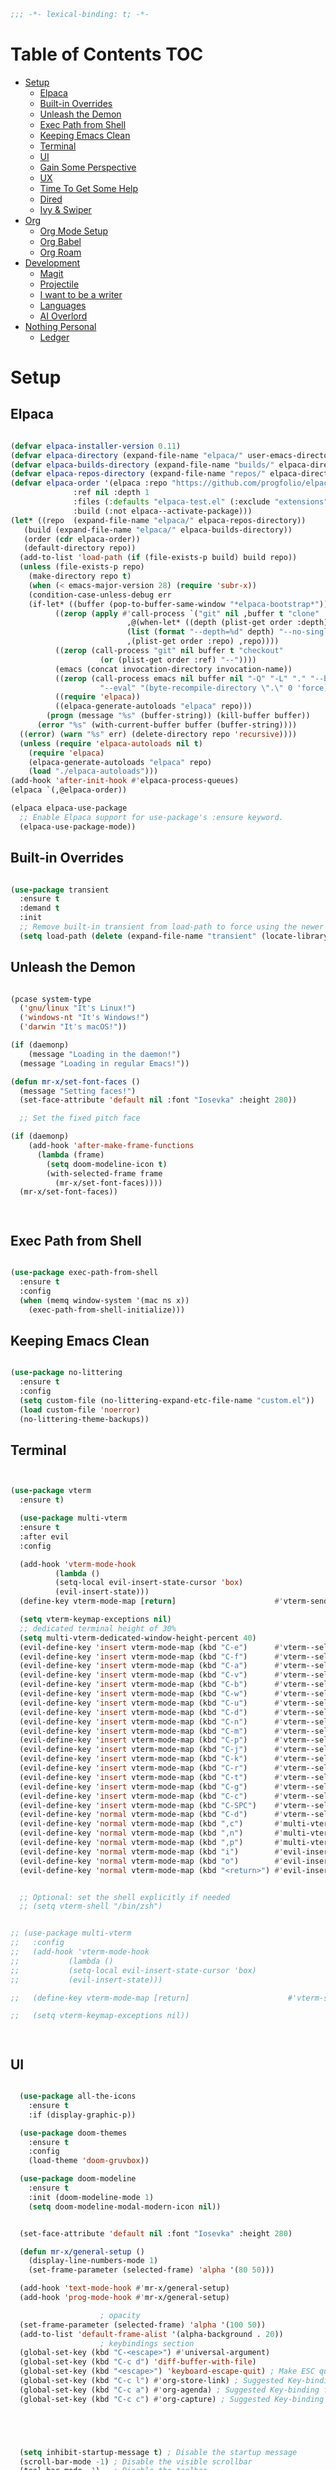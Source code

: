 #+begin_src emacs-lisp
  ;;; -*- lexical-binding: t; -*-

#+end_src
#+PROPERTY: header-args:emacs-lisp :tangle ./init.el

* Table of Contents :TOC:
- [[#setup][Setup]]
  - [[#elpaca][Elpaca]]
  - [[#built-in-overrides][Built-in Overrides]]
  - [[#unleash-the-demon][Unleash the Demon]]
  - [[#exec-path-from-shell][Exec Path from Shell]]
  - [[#keeping-emacs-clean][Keeping Emacs Clean]]
  - [[#terminal][Terminal]]
  - [[#ui][UI]]
  - [[#gain-some-perspective][Gain Some Perspective]]
  - [[#ux][UX]]
  - [[#time-to-get-some-help][Time To Get Some Help]]
  - [[#dired][Dired]]
  - [[#ivy--swiper][Ivy & Swiper]]
- [[#org][Org]]
  - [[#org-mode-setup][Org Mode Setup]]
  - [[#org-babel][Org Babel]]
  - [[#org-roam][Org Roam]]
- [[#development][Development]]
  - [[#magit][Magit]]
  - [[#projectile][Projectile]]
  - [[#i-want-to-be-a-writer][I want to be a writer]]
  - [[#languages][Languages]]
  - [[#ai-overlord][AI Overlord]]
- [[#nothing-personal][Nothing Personal]]
  - [[#ledger][Ledger]]

* Setup

** Elpaca
#+begin_src emacs-lisp

  (defvar elpaca-installer-version 0.11)
  (defvar elpaca-directory (expand-file-name "elpaca/" user-emacs-directory))
  (defvar elpaca-builds-directory (expand-file-name "builds/" elpaca-directory))
  (defvar elpaca-repos-directory (expand-file-name "repos/" elpaca-directory))
  (defvar elpaca-order '(elpaca :repo "https://github.com/progfolio/elpaca.git"
				:ref nil :depth 1
				:files (:defaults "elpaca-test.el" (:exclude "extensions"))
				:build (:not elpaca--activate-package)))
  (let* ((repo  (expand-file-name "elpaca/" elpaca-repos-directory))
	 (build (expand-file-name "elpaca/" elpaca-builds-directory))
	 (order (cdr elpaca-order))
	 (default-directory repo))
    (add-to-list 'load-path (if (file-exists-p build) build repo))
    (unless (file-exists-p repo)
      (make-directory repo t)
      (when (< emacs-major-version 28) (require 'subr-x))
      (condition-case-unless-debug err
	  (if-let* ((buffer (pop-to-buffer-same-window "*elpaca-bootstrap*"))
		    ((zerop (apply #'call-process `("git" nil ,buffer t "clone"
						    ,@(when-let* ((depth (plist-get order :depth)))
							(list (format "--depth=%d" depth) "--no-single-branch"))
						    ,(plist-get order :repo) ,repo))))
		    ((zerop (call-process "git" nil buffer t "checkout"
					  (or (plist-get order :ref) "--"))))
		    (emacs (concat invocation-directory invocation-name))
		    ((zerop (call-process emacs nil buffer nil "-Q" "-L" "." "--batch"
					  "--eval" "(byte-recompile-directory \".\" 0 'force)")))
		    ((require 'elpaca))
		    ((elpaca-generate-autoloads "elpaca" repo)))
	      (progn (message "%s" (buffer-string)) (kill-buffer buffer))
	    (error "%s" (with-current-buffer buffer (buffer-string))))
	((error) (warn "%s" err) (delete-directory repo 'recursive))))
    (unless (require 'elpaca-autoloads nil t)
      (require 'elpaca)
      (elpaca-generate-autoloads "elpaca" repo)
      (load "./elpaca-autoloads")))
  (add-hook 'after-init-hook #'elpaca-process-queues)
  (elpaca `(,@elpaca-order))

  (elpaca elpaca-use-package
    ;; Enable Elpaca support for use-package's :ensure keyword.
    (elpaca-use-package-mode))

#+end_src

** Built-in Overrides
#+begin_src emacs-lisp

(use-package transient
  :ensure t
  :demand t
  :init
  ;; Remove built-in transient from load-path to force using the newer version
  (setq load-path (delete (expand-file-name "transient" (locate-library "transient")) load-path)))

#+end_src

** Unleash the Demon

#+begin_src emacs-lisp

  (pcase system-type
    ('gnu/linux "It's Linux!")
    ('windows-nt "It's Windows!")
    ('darwin "It's macOS!"))

  (if (daemonp)
      (message "Loading in the daemon!")
    (message "Loading in regular Emacs!"))

  (defun mr-x/set-font-faces ()
    (message "Setting faces!")
    (set-face-attribute 'default nil :font "Iosevka" :height 280))

    ;; Set the fixed pitch face

  (if (daemonp)
      (add-hook 'after-make-frame-functions
		(lambda (frame)
		  (setq doom-modeline-icon t)
		  (with-selected-frame frame
		    (mr-x/set-font-faces))))
    (mr-x/set-font-faces))



#+end_src

** Exec Path from Shell
#+begin_src emacs-lisp

  (use-package exec-path-from-shell
    :ensure t
    :config
    (when (memq window-system '(mac ns x))
      (exec-path-from-shell-initialize)))

#+end_src

** Keeping Emacs Clean

#+begin_src emacs-lisp

  (use-package no-littering
    :ensure t
    :config
    (setq custom-file (no-littering-expand-etc-file-name "custom.el"))
    (load custom-file 'noerror)
    (no-littering-theme-backups))

#+end_src
** Terminal
#+begin_src emacs-lisp


    (use-package vterm
      :ensure t)

      (use-package multi-vterm
	  :ensure t
	  :after evil
	  :config

	  (add-hook 'vterm-mode-hook
			  (lambda ()
			  (setq-local evil-insert-state-cursor 'box)
			  (evil-insert-state)))
	  (define-key vterm-mode-map [return]                      #'vterm-send-return)

	  (setq vterm-keymap-exceptions nil)
	  ;; dedicated terminal height of 30%
	  (setq multi-vterm-dedicated-window-height-percent 40)
	  (evil-define-key 'insert vterm-mode-map (kbd "C-e")      #'vterm--self-insert)
	  (evil-define-key 'insert vterm-mode-map (kbd "C-f")      #'vterm--self-insert)
	  (evil-define-key 'insert vterm-mode-map (kbd "C-a")      #'vterm--self-insert)
	  (evil-define-key 'insert vterm-mode-map (kbd "C-v")      #'vterm--self-insert)
	  (evil-define-key 'insert vterm-mode-map (kbd "C-b")      #'vterm--self-insert)
	  (evil-define-key 'insert vterm-mode-map (kbd "C-w")      #'vterm--self-insert)
	  (evil-define-key 'insert vterm-mode-map (kbd "C-u")      #'vterm--self-insert)
	  (evil-define-key 'insert vterm-mode-map (kbd "C-d")      #'vterm--self-insert)
	  (evil-define-key 'insert vterm-mode-map (kbd "C-n")      #'vterm--self-insert)
	  (evil-define-key 'insert vterm-mode-map (kbd "C-m")      #'vterm--self-insert)
	  (evil-define-key 'insert vterm-mode-map (kbd "C-p")      #'vterm--self-insert)
	  (evil-define-key 'insert vterm-mode-map (kbd "C-j")      #'vterm--self-insert)
	  (evil-define-key 'insert vterm-mode-map (kbd "C-k")      #'vterm--self-insert)
	  (evil-define-key 'insert vterm-mode-map (kbd "C-r")      #'vterm--self-insert)
	  (evil-define-key 'insert vterm-mode-map (kbd "C-t")      #'vterm--self-insert)
	  (evil-define-key 'insert vterm-mode-map (kbd "C-g")      #'vterm--self-insert)
	  (evil-define-key 'insert vterm-mode-map (kbd "C-c")      #'vterm--self-insert)
	  (evil-define-key 'insert vterm-mode-map (kbd "C-SPC")    #'vterm--self-insert)
	  (evil-define-key 'normal vterm-mode-map (kbd "C-d")      #'vterm--self-insert)
	  (evil-define-key 'normal vterm-mode-map (kbd ",c")       #'multi-vterm)
	  (evil-define-key 'normal vterm-mode-map (kbd ",n")       #'multi-vterm-next)
	  (evil-define-key 'normal vterm-mode-map (kbd ",p")       #'multi-vterm-prev)
	  (evil-define-key 'normal vterm-mode-map (kbd "i")        #'evil-insert-resume)
	  (evil-define-key 'normal vterm-mode-map (kbd "o")        #'evil-insert-resume)
	  (evil-define-key 'normal vterm-mode-map (kbd "<return>") #'evil-insert-resume))


      ;; Optional: set the shell explicitly if needed
      ;; (setq vterm-shell "/bin/zsh")


    ;; (use-package multi-vterm
    ;; 	 :config
    ;; 	 (add-hook 'vterm-mode-hook
    ;; 			 (lambda ()
    ;; 			 (setq-local evil-insert-state-cursor 'box)
    ;; 			 (evil-insert-state)))

    ;; 	 (define-key vterm-mode-map [return]                      #'vterm-send-return)

    ;; 	 (setq vterm-keymap-exceptions nil))



#+end_src
** UI

#+begin_src emacs-lisp

    (use-package all-the-icons
      :ensure t
      :if (display-graphic-p))

    (use-package doom-themes
      :ensure t
      :config
      (load-theme 'doom-gruvbox))

    (use-package doom-modeline
      :ensure t
      :init (doom-modeline-mode 1)
      (setq doom-modeline-modal-modern-icon nil))


    (set-face-attribute 'default nil :font "Iosevka" :height 280)

    (defun mr-x/general-setup ()
      (display-line-numbers-mode 1)
      (set-frame-parameter (selected-frame) 'alpha '(80 50)))

    (add-hook 'text-mode-hook #'mr-x/general-setup)
    (add-hook 'prog-mode-hook #'mr-x/general-setup)

  					  ; opacity
    (set-frame-parameter (selected-frame) 'alpha '(100 50))
    (add-to-list 'default-frame-alist '(alpha-background . 20))
  					  ; keybindings section
    (global-set-key (kbd "C-<escape>") #'universal-argument)
    (global-set-key (kbd "C-c d") 'diff-buffer-with-file)
    (global-set-key (kbd "<escape>") 'keyboard-escape-quit) ; Make ESC quit prompts
    (global-set-key (kbd "C-c l") #'org-store-link) ; Suggested Key-binding from org-manual
    (global-set-key (kbd "C-c a") #'org-agenda) ; Suggested Key-binding from org-manual
    (global-set-key (kbd "C-c c") #'org-capture) ; Suggested Key-binding from org-manual





    (setq inhibit-startup-message t) ; Disable the startup message
    (scroll-bar-mode -1) ; Disable the visible scrollbar
    (tool-bar-mode -1)   ; Disable the toolbar
    (tooltip-mode -1)    ; Disable tooltips
    (menu-bar-mode -1)   ; Disable the menu bar
    (set-fringe-mode 10) ; Give some breathing room

  ;; Disable native fullscreen behavior
  (setq ns-use-native-fullscreen nil)

  ;; Make new frames tile properly instead of floating
  (setq ns-pop-up-frames nil)

  ;; Prevent Emacs from resizing frames
  (setq frame-resize-pixelwise t)


#+end_src

** Gain Some Perspective

#+begin_src emacs-lisp

  (use-package perspective
  :ensure t
  :bind
  ("C-x C-b" . persp-counsel-switch-buffer)         ; or use a nicer switcher, see below
  ("C-x C-i" . persp-ibuffer)
  :custom
  (persp-mode-prefix-key (kbd "C-x M-x"))  ; pick your own prefix key here
  :init
  (persp-mode))

#+end_src

** UX

#+begin_src emacs-lisp

  (defun mr-x/org-mode-visual-fill ()
    (setq visual-fill-column-width 100
	  visual-fill-column-center-text t)
    (visual-fill-column-mode 1))

  (use-package visual-fill-column
    :ensure t
    :config
    (add-hook 'org-mode-hook #'mr-x/org-mode-visual-fill))

  (global-set-key (kbd "<escape>") 'keyboard-escape-quit) ; Make ESC quit prompts
  (setq visible-bell t)
  (fset 'yes-or-no-p 'y-or-n-p)
  
  ;; Auto-revert mode to automatically refresh buffers when files change on disk
  (global-auto-revert-mode 1)
  (setq global-auto-revert-non-file-buffers t)

  (use-package highlight
    :ensure t)

  ;; Shackle for window management
  (use-package shackle
    :ensure t
    :config
    (setq shackle-rules
          '(;; Claude Code windows
            ("\\*claude:.*\\*"
             :regexp t
             :align left
             :size 0.46
             :select t
             :popup t)
            ;; Help windows
            ("\\*Help\\*"
             :align below
             :size 0.3
             :select t)
            ;; Compilation
            ("\\*compilation\\*"
             :align below
             :size 0.3
             :select nil)
            ;; Magit
            (magit-status-mode
             :align below
             :size 0.5
             :select t)
            ;; vterm
            ("\\*vterm.*\\*"
             :regexp t
             :align below
             :size 0.4
             :select t)))
    (shackle-mode 1))

  ;; Popper for popup buffer management
  (use-package popper
    :ensure t
    :bind (("C-`"   . popper-toggle)
           ("M-`"   . popper-cycle)
           ("C-M-`" . popper-toggle-type))
    :init
    (setq popper-reference-buffers
          '("\\*Messages\\*"
            "\\*Warnings\\*"
            "\\*Compile-Log\\*"
            "\\*Backtrace\\*"
            "\\*evil-registers\\*"
            "\\*Apropos\\*"
            "\\*scratch\\*"
            "\\*helpful.*\\*"
            ("\\*vterm.*\\*" . hide)  ;; vterm buffers are popups and auto-hide
            help-mode
            helpful-mode
            compilation-mode))
    :config
    ;; Match vterm buffers by name
    (setq popper-display-control t)  ;; Let popper control popup placement
    ;; Default display at bottom with 40% height
    (setq popper-display-function #'popper-select-popup-at-bottom)
    (popper-mode +1)
    (popper-echo-mode +1))  ;; Show popup names in echo area
#+end_src
*** Scratch Buffer Setup
#+begin_src emacs-lisp

  (setq initial-major-mode 'org-mode)
  (setq initial-scratch-message "\
  # Clear your mind young one.")

#+end_src

*** Keybindings

#+begin_src emacs-lisp

  (use-package general
    :ensure t
    :demand t
    :config
    ;; allow for shorter bindings -- e.g., just using things like nmap alone without general-* prefix
    (general-evil-setup t)

    ;; To automatically prevent Key sequence starts with a non-prefix key errors without the need to
    ;; explicitly unbind non-prefix keys, you can add (general-auto-unbind-keys) to your configuration
    ;; file. This will advise define-key to unbind any bound subsequence of the KEY. Currently, this
    ;; will only have an effect for general.el key definers. The advice can later be removed with
    ;; (general-auto-unbind-keys t).
    (general-auto-unbind-keys))

  (with-eval-after-load 'general
    (general-create-definer mr-x/leader-def
      :states '(normal visual motion emacs insert)
      :keymaps 'override
      :prefix "SPC"
      :global-prefix "C-SPC"))

  (with-eval-after-load 'general
    (mr-x/leader-def
      "a" 'mr-x/org-agenda-custom
      ;; "m" 'mu4e
      "f" 'link-hint-open-link
      "p" 'projectile-command-map
      "w" '(:keymap evil-window-map :wk "window")
      "h" 'winner-undo
      "l" 'winner-redo
      ;; "s" 'mr-x/toggle-shortcuts
      ;; "S" 'mr-x/scratch
      ;; "v" 'multi-vterm
      "e" '(lambda () (interactive) (find-file (expand-file-name "~/.dotfiles/emacs/.emacs.d/emacs.org")))
      "1" (lambda () (interactive) (persp-switch-by-number 1))
      "2" (lambda () (interactive) (persp-switch-by-number 2))
      "3" (lambda () (interactive) (persp-switch-by-number 3))
      "4" (lambda () (interactive) (persp-switch-by-number 4))
      "5" (lambda () (interactive) (persp-switch-by-number 5)))

    (mr-x/leader-def
      "d" '(:ignore t :wk "Dired")
      "d d" '(dired :wk "Open Dired")
      "d j" '(dired-jump :wk "Dired jump to current")
      "d H" '(dired-omit-mode :wk "Dired Omit Mode"))

    (mr-x/leader-def
      "b" '(:ignore t :wk "buffer")
      "b b" '(persp-counsel-switch-buffer :wk "switch buffer")
      "b k" '(kill-this-buffer :wk "kill this buffer")
      "b r" '(revert-buffer :wk "revert buffer"))
    
    (mr-x/leader-def
      "v" '(:ignore t :wk "vterm")
      "v v" '(multi-vterm :wk "multi-vterm")
      "v n" '(multi-vterm-next :wk "multi-vterm-next")
      "v p" '(multi-vterm-prev :wk "multi-vterm-prev")
      "v d" '(multi-vterm-dedicated-toggle :wk "multi-vterm-dedicated-toggle"))

    (mr-x/leader-def
      "c" '(:ignore t :wk "Claude Code")
      "c c" '(claude-code :wk "Start Claude")
      "c m" '(claude-code-transient :wk "Claude menu (transient)")
      "c s" '(claude-code-send-command :wk "Send command")
      "c r" '(claude-code-send-region :wk "Send region/buffer")
      "c t" '(claude-code-toggle :wk "Toggle Claude window")
      "c b" '(claude-code-switch-to-buffer :wk "Switch to Claude buffer")
      "c k" '(claude-code-kill :wk "Kill Claude")
      "c d" '(claude-code-start-in-directory :wk "Start in directory")
      "c x" '(claude-code-send-command-with-context :wk "Send with context")
      "c e" '(claude-code-fix-error-at-point :wk "Fix error at point")
      "c o" '(claude-code-send-buffer-file :wk "Send buffer file")
      "c f" '(claude-code-fork :wk "Fork conversation")
      "c /" '(claude-code-slash-commands :wk "Slash commands")
      "c z" '(claude-code-toggle-read-only-mode :wk "Toggle read-only")
      "c M" '(claude-code-cycle-mode :wk "Cycle mode")
      "c y" '(claude-code-send-return :wk "Send return/yes")
      "c n" '(claude-code-send-escape :wk "Send escape/no")
      "c 1" '(claude-code-send-1 :wk "Send '1'")
      "c 2" '(claude-code-send-2 :wk "Send '2'")
      "c 3" '(claude-code-send-3 :wk "Send '3'"))

    (mr-x/leader-def
      "g" '(:ignore t :wk "git")
      "g g" '(magit-status :wk "magit status")
      "g d" '(magit-diff-unstaged :wk "diff unstaged")
      "g c" '(magit-branch-or-checkout :wk "branch or checkout")
      "g l" '(magit-log-current :wk "log current")
      "g L" '(magit-log-oneline :wk "log oneline")
      "g b" '(magit-blame :wk "blame")
      "g p" '(magit-push-current :wk "push current")
      "g P" '(magit-pull-branch :wk "pull branch")
      "g f" '(magit-fetch :wk "fetch"))


)

  (defun mr-x/org-agenda-day ()
    (interactive)
    (org-agenda nil "a"))

  (defun mr-x/org-agenda-custom ()
    (interactive)
    (org-agenda nil "c"))


#+end_src

*** All I do is win win win no matter what

#+begin_src emacs-lisp

  (winner-mode 1)

#+end_src

** Time To Get Some Help

*** You Need Some Help

#+begin_src emacs-lisp

  (use-package helpful
    :ensure t
    :custom
    (counsel-describe-function-function #'helpful-callable)
    (counsel-describe-variable-function #'helpful-variable))

  (global-set-key (kbd "C-h v") #'helpful-variable)
  (global-set-key (kbd "C-h k") #'helpful-key)
  (global-set-key (kbd "C-h x") #'helpful-command)

#+end_src

*** You need a hint
#+begin_src emacs-lisp

  (use-package link-hint
    :ensure t)
  
#+end_src

#+begin_src emacs-lisp

  (use-package which-key
    :ensure t
    :config
    (which-key-mode)
    (setq which-key-separator " → ")
    (setq which-key-idle-delay 1))

#+end_src
*** Evil
#+begin_src emacs-lisp

  (use-package evil
    :ensure t
    :demand t
    :init (setq evil-want-integration t)
    (setq evil-want-keybinding nil)
    (setq evil-want-C-u-scroll t)
    (setq evil-want-C-i-jump nil)
    (setq evil-respect-visual-line-mode t)
    :config
    (evil-mode 1))


#+end_src

*** Spreading Evil

#+begin_src emacs-lisp

    (use-package evil-collection
      :ensure t
      :after (evil ivy)
      :config
      (evil-collection-init))

  (use-package evil-org
    :ensure t
    :after org
    :hook (org-mode . evil-org-mode)
    :config
    (require 'evil-org-agenda)
    (evil-org-agenda-set-keys))

#+end_src
** Dired

#+begin_src emacs-lisp

    (use-package dired
    :ensure nil  
    :commands (dired dired-jump)
    :config
    (setq insert-directory-program "gls")
    (setq dired-use-ls-dired t)
    (setq dired-listing-switches "-al --group-directories-first")
    (evil-define-key 'normal dired-mode-map
      "h" 'dired-up-directory
      "l" 'dired-find-file)

    (add-hook 'dired-mode-hook
	  (lambda ()
	    (dired-omit-mode 1)
	    (dired-hide-details-mode 1))))

  (use-package dired-x
    :ensure nil 
    :after dired
    :config
    (setq dired-omit-files (rx (seq bol "."))))


    (use-package all-the-icons-dired
      :ensure t
      :hook (dired-mode . all-the-icons-dired-mode))

    (setq display-line-numbers-type 'relative)
    (dolist (mode '(text-mode-hook prog-mode-hook conf-mode-hook))
      (add-hook mode (lambda () (display-line-numbers-mode 1))))
#+end_src

** Ivy & Swiper

#+begin_src emacs-lisp

  ;; Ivy & Counsel

  (use-package swiper
    :ensure t)

  (use-package ivy
    :ensure t
    :bind (("C-s" . swiper)
	     :map ivy-minibuffer-map
	     ("TAB" . ivy-alt-done)
	     ("C-l" . ivy-alt-done)
	     ("C-j" . ivy-next-line)
	     ("C-k" . ivy-previous-line)
	     :map ivy-switch-buffer-map
	     ("C-k" . ivy-previous-line)
	     ("C-l" . ivy-done)
	     ("C-d" . ivy-switch-buffer-kill)
	     :map ivy-reverse-i-search-map
	     ("C-k" . ivy-previous-line)
	     ("C-d" . ivy-reverse-i-search-kill))
    :config
    (ivy-mode 1)
    (setq ivy-use-virtual-buffers nil)
    (setq ivy-count-format "(%d/%d) "))

  ;; Taken from emacswiki to search for symbol/word at point
  ;; Must be done at end of init I guess
  ;; (define-key swiper-map (kbd "C-.")
  ;; 	    (lambda () (interactive) (insert (format "\\<%s\\>" (with-ivy-window (thing-at-point 'symbol))))))

  ;; (define-key swiper-map (kbd "M-.")
  ;; 	    (lambda () (interactive) (insert (format "\\<%s\\>" (with-ivy-window (thing-at-point 'word))))))


  (use-package counsel
    :ensure t
    :config
    (counsel-mode 1))

  (global-set-key (kbd "M-x") 'counsel-M-x)
  (global-set-key (kbd "C-x C-f") 'counsel-find-file)


#+end_src

* Org
** Org Mode Setup

#+begin_src emacs-lisp

      ;; org (kinda not really)

      (use-package toc-org
	:ensure t
	:commands toc-org-enable
	:hook (org-mode . toc-org-mode))

      (defun mr-x/org-mode-setup()

	(visual-line-mode 1)
	(auto-fill-mode 0)
	      (setq org-hide-leading-stars t)
	(setq org-agenda-include-diary t)
	(setq org-fold-core-style 'overlays)
	(setq org-agenda-span 'day)
	(setq evil-auto-indent nil))

      (setq org-agenda-files
	    '("~/roaming/agenda.org"
	      "~/roaming/habits.org"
	      "~/jira"))
      (setq org-clock-persist t)
      (org-clock-persistence-insinuate)

      (use-package org
	:hook (org-mode . mr-x/org-mode-setup)
	:config
	(setq org-hide-emphasis-markers t)
	(setq org-agenda-start-with-log-mode t)
	(setq org-log-done 'time)
	(setq org-log-into-drawer t)

	;; testing

	(setq org-M-RET-may-split-line '((default . nil)))
	(setq org-list-automatic-rules 
	      '((checkbox . t)
	       (indent . nil)
	       (ordered . nil)))

	;; doesn't work lol thanks oai

      ;;   (defun my/org-meta-return-auto-checkbox (&rest _)
      ;; "Extend `M-RET` to insert a checkbox automatically."
      ;; (when (org-at-item-checkbox-p)
      ;;   (insert "[ ] ")))

      ;;   (advice-add 'org-meta-return :after #'my/org-meta-return-auto-checkbox)




	(setq org-highlight-latex-and-related '(latex))

					      ; org- habit setup

	(require 'org-habit)
	(add-to-list 'org-modules 'org-habit)
	(setq org-habit-graph-column 60)

	(setq org-todo-keywords
	      '((sequence
		 "TODO(t)"
		 "NEXT(n)"
		 "|"
		 "DONE(d!)")
		(sequence
		 "BACKLOG(b)"
		 "PLAN(p)"
		 "READY(r)"
		 "IN-PROGRESS(i)"
		 "REVIEW(v)"
		 "WATCHING(w@/!)"
		 "HOLD(h)"
		 "|"
		 "COMPLETED(c)"
		 "CANC(k@)")))

	(setq org-todo-keyword-faces
	      '(("TODO" . "#FF1800")
		("NEXT" . "#FF1800")
		("PLAN" . "#F67F2F")
		("DONE" . "#62656A")
		("HOLD" . "#62656A")
		("WAIT" . "#B7CBA8")
		("IN-PROGRESS" . "#b7cba8") 
		("BACKLOG" . "#62656A")))

	(custom-set-faces
	 '(org-level-1 ((t (:foreground "#ff743f")))))

	(custom-set-faces
	 '(org-level-2 ((t (:foreground "#67bc44")))))

	(custom-set-faces
	 '(org-level-3 ((t (:foreground "#67c0de"))))))

      (use-package org-superstar
	:ensure t
	:hook (org-mode . org-superstar-mode)
	:config
	(setq org-superstar-headline-bullets-list
	      '("🃏" "⡂" "⡆" "⢴" "✸" "☯" "✿" "☯" "✜" "☯" "◆" "☯" "▶"))
	(setq org-ellipsis " ‧"))


      ;; org agenda
      (setq org-agenda-skip-scheduled-if-done t
	    org-agenda-skip-deadline-if-done t
	    org-agenda-include-deadlines t
	    org-agenda-block-separator #x2501
	    org-agenda-compact-blocks t
	    org-agenda-start-with-log-mode t)

      (setq org-agenda-clockreport-parameter-plist
	    (quote (:link t :maxlevel 5 :fileskip0 t :compact t :narrow 80)))
      (setq org-agenda-deadline-faces
	    '((1.0001 . org-warning)              ; due yesterday or before
	      (0.0    . org-upcoming-deadline)))  ; due today or later

      (defun org-habit-streak-count ()
	(goto-char (point-min))
	(while (not (eobp))
	  ;;on habit line?
	  (when (get-text-property (point) 'org-habit-p)
	    (let ((streak 0)
		  (counter (+ org-habit-graph-column (- org-habit-preceding-days org-habit-following-days)))
		  )
	      (move-to-column counter)
	      ;;until end of line
	      (while (= (char-after (point)) org-habit-completed-glyph)
		(setq streak (+ streak 1))
		(setq counter (- counter 1))
		(backward-char 1))
	      (end-of-line)
	      (insert (number-to-string streak))))
	  (forward-line 1)))

      (add-hook 'org-agenda-finalize-hook 'org-habit-streak-count)

      (defun my/style-org-agenda()
	(setq org-agenda-window-setup 'only-window)
	(set-face-attribute 'org-agenda-date nil :height 1.1)
	(set-face-attribute 'org-agenda-date-today nil :height 1.1 :slant 'italic)
	(set-face-attribute 'org-agenda-date-today nil
			    :foreground "#897d6c"   
			    :background nil        
			    :weight 'bold
			    :underline nil)           ;; Make it bold
	(set-face-attribute 'org-agenda-date-weekend nil :height 1.1))

      (add-hook 'org-agenda-mode-hook 'my/style-org-agenda)



      (setq org-agenda-breadcrumbs-separator " ❱ "
	    org-agenda-current-time-string "⏰ ┈┈┈┈┈┈┈┈┈┈┈ now"
	    org-agenda-time-grid '((daily today)
				   (800 1000 1200 1400 1600 1800 2000)
				   "---" "┈┈┈┈┈┈┈┈┈┈┈┈┈")
	    org-agenda-prefix-format '((agenda . "%i %-12:c [%e] %?-12t%b% s")
				       (todo . " %i %-12:c [%e] ")
				       (tags . " %i %-12:c")
				       (search . " %i %-12:c")))




      (setq org-agenda-custom-commands
	    '(("p" "Projects Agenda"
	       ((todo "NEXT"
		      ((org-agenda-overriding-header
			(concat "Projects\n" (make-string (window-width) 9472) "\n\n"))
		       (org-agenda-files '("~/roaming/notes/20250211154648-stable_elpaca.org"
					   "~/roaming/notes/20250212103431-customize_org_agenda.org"
					   "~/roaming/notes/20240507202146-openpair.org"
					   "~/roaming/notes/20250107142334-rec.org"
					   "~/roaming/notes/20250210175701-amazon_orders_sorting.org"
					   "~/roaming/notes/20250220152855-personal_website.org"
					   "~/roaming/notes/20240708090814-guitar_fretboard_js.org"
					   "~/roaming/notes/20240416191540-typingpracticeapplication.org"))))))
	      ("c" "Custom Projects & Agenda"
	       ((agenda ""
			((org-agenda-overriding-header "Agenda")
			 (org-agenda-prefix-format
			  '((agenda . "  %?-12t% s")
			    (timeline . "  % s")
			    (todo . "  ")
			    (tags . "  ")
			    (search . "  ")))
			 (org-agenda-log-mode-items '(closed clock))))
		(todo "NEXT"
		      ((org-agenda-overriding-header
			(concat "\nProjects\n" (make-string (window-width) 9472) "\n"))
		       (org-agenda-files '("~/roaming/notes/20250211154648-stable_elpaca.org"
					   "~/roaming/notes/20250212103431-customize_org_agenda.org"
					   "~/roaming/notes/20240507202146-openpair.org"
					   "~/roaming/notes/20250107142334-rec.org"
					   "~/roaming/notes/20250210175701-amazon_orders_sorting.org"
					   "~/roaming/notes/20250220152855-personal_website.org"
  "~/roaming/notes/20250317082044-vibe_coding_video.org"
  "~/roaming/notes/20250402103112-kountdown.org"
					   "~/roaming/notes/20240708090814-guitar_fretboard_js.org"
					   "~/roaming/notes/20250309222443-virtual_museum.org"
					   "~/roaming/notes/20250402092144-track01_s_w.org"
					   "~/roaming/notes/20240416191540-typingpracticeapplication.org")))))
	       nil)))
      (setq org-agenda-format-date (lambda (date)
				     (concat"\n"(make-string(window-width)9472)
					    "\n"(org-agenda-format-date-aligned date))))
      (setq org-cycle-separator-lines 2)

      (add-hook 'org-agenda-finalize-hook
		(lambda ()
		  (setq visual-fill-column-width 100) 
		  (setq visual-fill-column-center-text t)
		  (visual-fill-column-mode t)
		  (display-line-numbers-mode 1)))






  (defun my-highlight-lowest-goal ()
    "Find and highlight the task in the 'Projects' section with the lowest 'GOAL #' number."
    (when (derived-mode-p 'org-agenda-mode)
      (save-excursion
	(goto-char (point-min))
	(let (lowest-goal lowest-pos)
	  ;; Search for "Projects" section
	  (when (re-search-forward "^Projects" nil t)
	    ;; Iterate over tasks under "Projects"
	    (while (re-search-forward "GOAL #\\([0-9]+\\)" nil t)
	      (let* ((goal-num (string-to-number (match-string 1)))
		     (line-start (line-beginning-position))
		     (line-end (line-end-position)))
		;; Track the lowest goal number and its position
		(when (or (not lowest-goal) (< goal-num lowest-goal))
		  (setq lowest-goal goal-num)
		  (setq lowest-pos (cons line-start line-end))))))
	  ;; Apply highlighting to the first occurrence of the lowest goal
	  (when lowest-pos
	    (let ((ov (make-overlay (car lowest-pos) (cdr lowest-pos))))
	      (overlay-put ov 'face '(:background "dark red" :foreground "white" :weight bold))))))))


  (add-hook 'org-agenda-finalize-hook #'my-highlight-lowest-goal)





#+end_src

** Org Babel

#+begin_src emacs-lisp

    (use-package ob-typescript
      :ensure t
      (:wait t))

	(org-babel-do-load-languages
	 'org-babel-load-languages
	 '((emacs-lisp . t)
	     (js . t)
	     (typescript . t)
	     (sqlite . t)
	     (sql . t)
	     (latex . t)
	     (python . t)))

	     (setq org-babel-python-command "python3")
    (require 'org-tempo)
    (add-to-list 'org-structure-template-alist '("ts" . "src typescript"))
    (add-to-list 'org-structure-template-alist '("el" . "src emacs-lisp"))
    (add-to-list 'org-structure-template-alist '("py" . "src python"))
    (add-to-list 'org-structure-template-alist '("C" . "comment"))
    (add-to-list 'org-structure-template-alist '("js" . "src javascript"))
    (add-to-list 'org-structure-template-alist '("l" . "export latex"))

     ;; Automatically tangle our Emacs.org config file when we save it
     (defun mr-x/org-babel-tangle-config ()
       (when (string-equal (buffer-file-name)
			    (expand-file-name "~/.dotfiles/emacs/.emacs.d/emacs.org"))
	 ;; Dynamic scoping to the rescue
	 (let ((org-confirm-babel-evaluate nil))
	    (org-babel-tangle))))

     (add-hook 'org-mode-hook (lambda () (add-hook 'after-save-hook #'mr-x/org-babel-tangle-config)))

     (setq-default prettify-symbols-alist '(("#+BEGIN_SRC" . "†")
					   ("#+END_SRC" . "†")
					   ("#+begin_src" . "†")
					   ("#+end_src" . "†")
					   ("#+BEGIN_LaTeX" . "†")
					   ("#+END_LaTeX" . "†")
					   (">=" . "≥")
					   ("=>" . "⇨")))
  (setq prettify-symbols-unprettify-at-point 'right-edge)
  (add-hook 'org-mode-hook 'prettify-symbols-mode)

#+end_src

** Org Roam

#+begin_src emacs-lisp

     (use-package org-roam
     :ensure t
     :demand t
     :custom
     (org-roam-directory "~/roaming/notes/")
     (org-roam-completion-everywhere t)
     ;; (org-roam-capture-templates
     ;;  '(("d" "default" plain
     ;; 	"%?"
     ;; 	:if-new (file+head "%<%Y%m%d%H%M%S>-${slug}.org" "#+title: ${title}\n+date: %U\n")
     ;; 	:unnarrowed t)
     ;;    ("w" "workout" plain
     ;; 	"%?"
     ;; 	:if-new (file+head "workouts/%<%Y%m%d%H%M%S>-${slug}.org" "#+title: ${title}\n")
     ;; 	:unnarrowed t)
     ;;    ("l" "programming language" plain
     ;; 	"* Characteristics\n\n- Family: %?\n- Inspired by: \n\n* Reference:\n\n"
     ;; 	:if-new (file+head "code-notes/%<%Y%m%d%H%M%S>-${slug}.org" "#+title: ${title}\n")
     ;; 	:unnarrowed t)
     ;;    ("b" "book notes" plain
     ;; 	(file "~/roaming/Templates/BookNoteTemplate.org")
     ;; 	:if-new (file+head "%<%Y%m%d%H%M%S>-${slug}.org" "#+title: ${title}\n")
     ;; 	:unnarrowed t)
     ;;    ("p" "project" plain "* Goals\n\n%?\n\n* Tasks\n\n** TODO Add initial tasks\n\n* Dates\n\n"
     ;; 	:if-new (file+head "%<%Y%m%d%H%M%S>-${slug}.org" "#+title: ${title}\n#+category: ${title}\n#+filetags: Project")
     ;; 	:unnarrowed t)))
     ;; (org-roam-dailies-capture-templates
     ;;  '(("d" "default" entry "* %<%I:%M %p>: %?"
     ;; 	:if-new (file+head "%<%Y-%m-%d>.org" "#+title: %<%Y-%m-%d>\n"))))

     :bind (("C-c n f" . org-roam-node-find)
	     ("C-c n i" . org-roam-node-insert)
	     ("C-c n I" . org-roam-node-insert-immediate)
					    ; ("C-c n p" . my/org-roam-find-project)
					    ;("C-c n t" . my/org-roam-capture-task)
					    ; ("C-c n b" . my/org-roam-capture-inbox)
	     :map org-mode-map
	     ("C-M-i"   . completion-at-point)
	     :map org-roam-dailies-map
	     ("Y" . org-roam-dailies-capture-yesterday)
	     ("T" . org-roam-dailies-capture-tomorrow))
     :bind-keymap
     ("C-c n d" . org-roam-dailies-map)
     :config
     (require 'org-roam-dailies)

     (org-roam-db-autosync-mode))
  (setq org-roam-dailies-directory "journal/")


   ;; Bind this to C-c n I
   (defun org-roam-node-insert-immediate (arg &rest args)
     (interactive "P")
     (let ((args (cons arg args))
	    (org-roam-capture-templates (list (append (car org-roam-capture-templates)
						      '(:immediate-finish t)))))
       (apply #'org-roam-node-insert args)))

  (with-eval-after-load 'org-roam
    (require 'org-roam-node)
   (defun my/org-roam-filter-by-tag (tag-name)
     (lambda (node)
       (member tag-name (org-roam-node-tags node))))

   (defun my/org-roam-list-notes-by-tag (tag-name)
     (mapcar #'org-roam-node-file
	      (seq-filter
	       (my/org-roam-filter-by-tag tag-name)
	       (org-roam-node-list))))

   (defun my/org-roam-refresh-agenda-list ()
     (interactive)
     (setq org-agenda-files
	   (append
	    (my/org-roam-list-notes-by-tag "Project")
	    (directory-files-recursively
	     (expand-file-name org-roam-dailies-directory org-roam-directory)
	     "\\.org$"))))

   (my/org-roam-refresh-agenda-list))

   (defun my/org-roam-project-finalize-hook ()
     "Adds the captured project file to `org-agenda-files' if the
	     capture was not aborted."
     ;; Remove the hook since it was added temporarily
     (remove-hook 'org-capture-after-finalize-hook #'my/org-roam-project-finalize-hook)

     ;; Add project file to the agenda list if the capture was confirmed
     (unless org-note-abort
       (with-current-buffer (org-capture-get :buffer)
	  (add-to-list 'org-agenda-files (buffer-file-name)))))


   (defun my/org-roam-find-project ()
     (interactive)
     ;; Add the project file to the agenda after capture is finished
     (add-hook 'org-capture-after-finalize-hook #'my/org-roam-project-finalize-hook)

     ;; Select a project file to open, creating it if necessary
     (org-roam-node-find
      nil
      nil
      (my/org-roam-filter-by-tag "Project")
      nil
      :templates
      '(("p" "project" plain
	  "* Goals\n\n%?\n\n* Tasks\n\n** TODO Add initial tasks\n\n* Dates\n\n"
	  :if-new (file+head "%<%Y%m%d%H%M%S>-${slug}.org" "#+title: ${title}\n#+category: ${title}\n#+filetags: Project")
	  :unnarrowed t))))

   (global-set-key (kbd "C-c n p") #'my/org-roam-find-project)


   (defun my/org-roam-capture-inbox ()
     (interactive)
     (org-roam-capture- :node (org-roam-node-create)
			 :templates '(("i" "inbox" plain "* %?"
				       :if-new (file+head "Inbox.org" "#+title: Inbox\n")))))

   (global-set-key (kbd "C-c n b") #'my/org-roam-capture-inbox)


   (defun my/org-roam-capture-task ()
     (interactive)
     ;; Add the project file to the agenda after capture is finished
     (add-hook 'org-capture-after-finalize-hook #'my/org-roam-project-finalize-hook)

     ;; Capture the new task, creating the project file if necessary
     (org-roam-capture- :node (org-roam-node-read
				nil
				(my/org-roam-filter-by-tag "Project"))
			 :templates '(("p" "project" plain "** TODO %?"
				       :if-new (file+head+olp "%<%Y%m%d%H%M%S>-${slug}.org"
							      "#+title: ${title}\n#+category: ${title}\n#+filetags: Project"
							      ("Tasks"))))))

   (global-set-key (kbd "C-c n t") #'my/org-roam-capture-task)



   (defun my/org-roam-copy-todo-to-today ()
     (interactive)
     (let ((org-refile-keep t) ;; Set this to nil to delete the original!
	    (org-roam-dailies-capture-templates
	     '(("t" "tasks" entry "%?"
		:if-new (file+head+olp "%<%Y-%m-%d>.org" "#+title: %<%Y-%m-%d>\n" ("Tasks")))))
	    (org-after-refile-insert-hook #'save-buffer)
	    today-file
	    pos)

       ;; Check if the task is a habit by checking the STYLE property
       (unless (string= (org-entry-get nil "STYLE") "habit")
	  (save-window-excursion
	    (org-roam-dailies--capture (current-time) t)
	    (setq today-file (buffer-file-name))
	    (setq pos (point)))

	  ;; Only refile if the target file is different than the current file
	  (unless (equal (file-truename today-file)
			 (file-truename (buffer-file-name)))
	    (org-refile nil nil (list "Tasks" today-file nil pos))))))



   (add-to-list 'org-after-todo-state-change-hook
		 (lambda ()
		   (when (or (equal org-state "DONE")
			     (equal org-state "CANC"))
		     (my/org-roam-copy-todo-to-today))))
#+end_src

*** Org Roam UI
#+begin_src emacs-lisp
  (use-package org-roam-ui
    :ensure t
    :after org-roam
    :config
    (setq org-roam-ui-sync-theme t
    org-roam-ui-follow t
    org-roam-ui-update-on-save t
    org-roam-ui-open-on-start t))
#+end_src
* Development
** Magit
#+begin_src emacs-lisp

  (use-package magit
    :ensure t
    :commands (magit-status magit-get-current-branch)
    :custom
    (magit-display-buffer-function #'magit-display-buffer-same-window-except-diff-v1))

#+end_src

** Projectile
#+begin_src emacs-lisp

  (use-package projectile
    :ensure t
    :init
    (projectile-mode +1)
    :config
    ;; Set the completion system to ivy since you're using it
    (setq projectile-completion-system 'ivy)
    ;; Configure project search paths
    (setq projectile-project-search-path '("~/roaming" "~/work"))
    ;; Set default action when switching projects
    (setq projectile-switch-project-action #'projectile-dired)
    ;; Use the hybrid indexing method for better performance
    (setq projectile-indexing-method 'hybrid)
    ;; Enable caching for better performance
    (setq projectile-enable-caching t)
    :bind (:map projectile-mode-map
                ("C-c p" . projectile-command-map)))

  (use-package counsel-projectile
    :ensure t
    :after (projectile counsel)
    :config 
    (counsel-projectile-mode 1))

#+end_src

** I want to be a writer
#+begin_src emacs-lisp
    (use-package ox-hugo
      :ensure t
      :after (ox))

    (use-package simple-httpd
      :ensure t)


#+end_src
** Languages
*** Elisp

#+begin_src emacs-lisp

  (use-package rainbow-delimiters
    :ensure t
    :hook (prog-mode . rainbow-delimiters-mode))

  (electric-indent-mode -1)

#+end_src

*** Typescript/Javascript

#+begin_src emacs-lisp
      (use-package typescript-mode
	:ensure t
	:mode "\\.ts\\'"
	:config
	(setq typescript-indent-level 2))

      (use-package web-mode
	:ensure t
	:config
	(add-to-list 'auto-mode-alist '("\\.phtml\\'" . web-mode))
	(add-to-list 'auto-mode-alist '("\\.php\\'" . web-mode))
	(add-to-list 'auto-mode-alist '("\\.[agj]sp\\'" . web-mode))
	(add-to-list 'auto-mode-alist '("\\.as[cp]x\\'" . web-mode))
	(add-to-list 'auto-mode-alist '("\\.erb\\'" . web-mode))
	(add-to-list 'auto-mode-alist '("\\.mustache\\'" . web-mode))
	(add-to-list 'auto-mode-alist '("\\.djhtml\\'" . web-mode))
	(add-to-list 'auto-mode-alist '("\\.html?\\'" . web-mode))
	(add-to-list 'auto-mode-alist '("\\.scss\\'" . web-mode))
	(add-to-list 'auto-mode-alist '("\\.css\\'" . web-mode))
	(add-to-list 'auto-mode-alist '("\\.jsx\\'" . web-mode))
	(add-to-list 'auto-mode-alist '("\\.tsx\\'" . web-mode)))

  (defun my-web-mode-hook ()
    "Hooks for Web mode."
    (setq web-mode-markup-indent-offset 2)
    (setq web-mode-css-indent-offset 2)
    (setq web-mode-code-indent-offset 2))

  (add-hook 'web-mode-hook  'my-web-mode-hook)

#+end_src

** AI Overlord
#+begin_src emacs-lisp

  (use-package claude-code
    :ensure (:host github :repo "stevemolitor/claude-code.el")
    :after general
    :config
    ;; Use vterm as the terminal backend (since you already have it)
    (setq claude-code-terminal-backend 'vterm)
    
    ;; Enable claude-code-mode
    (claude-code-mode 1)
    
    ;; Key binding for the command map - using a different prefix since you use C-c c for org-capture
    :bind-keymap
    ("C-c C-l" . claude-code-command-map)  ; or choose your preferred prefix
    
    ;; Optional: Set up repeat map for mode cycling
    :bind
    (:repeat-map my-claude-code-repeat-map 
                 ("M" . claude-code-cycle-mode)))

#+end_src

* Nothing Personal
** Ledger
#+begin_src emacs-lisp

  (use-package ledger-mode
    :ensure t
    :mode ("\\.dat\\'"
	   "\\.ledger\\'")
    :bind (:map ledger-mode-map
		("C-x C-s" . my/ledger-save))
    :preface
    (defun my/ledger-save ()
      "Automatically clean the ledger buffer at each save."
      (interactive)
      (save-excursion
	(when (buffer-modified-p)
	  (with-demoted-errors (ledger-mode-clean-buffer))
	  (save-buffer)))))

#+end_src
